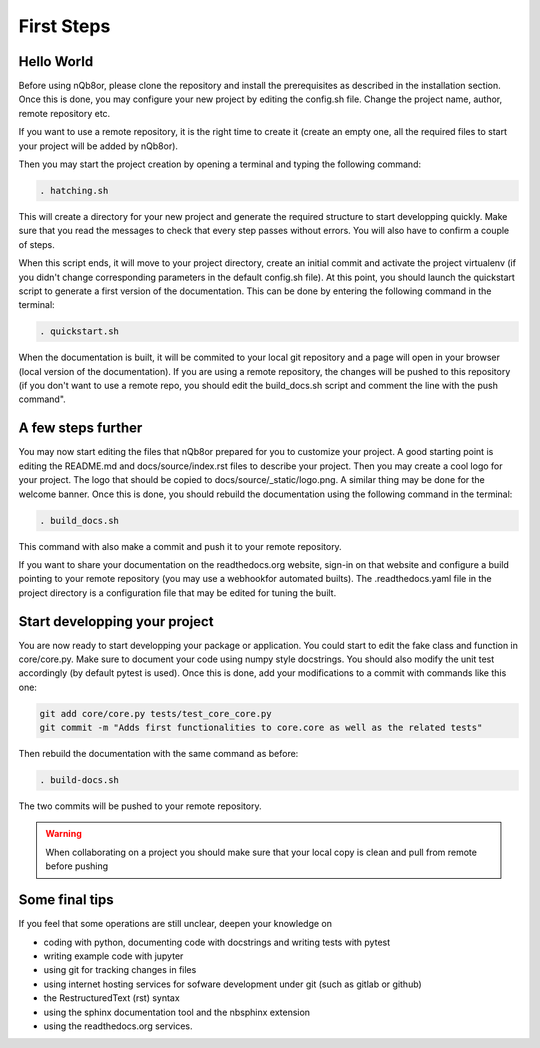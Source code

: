 First Steps
===========

Hello World
-----------

Before using nQb8or, please clone the repository and install the prerequisites as described in the installation section. 
Once this is done, you may configure your new project by editing the config.sh file. Change the project name, author, remote repository etc.  

If you want to use a remote repository, it is the right time to create it (create an empty one, all the required files to start your project will be added by nQb8or).

Then you may start the project creation by opening a terminal and typing the following command:

.. code-block:: bash

   . hatching.sh

This will create a directory for your new project and generate the required structure to start developping quickly.
Make sure that you read the messages to check that every step passes without errors. You will also have to confirm a couple of steps.  

When this script ends, it will move to your project directory, create an initial commit and activate the project virtualenv (if you didn't change corresponding parameters in the default config.sh file).
At this point, you should launch the quickstart script to generate a first version of the documentation. This can be done by entering the following command in the terminal:

.. code-block:: bash

   . quickstart.sh

When the documentation is built, it will be commited to your local git repository and a page will open in your browser (local version of the documentation).
If you are using a remote repository, the changes will be pushed to this repository (if you don't want to use a remote repo, you should edit the build_docs.sh script and comment the line with the push command".


A few steps further
-------------------

You may now start editing the files that nQb8or prepared for you to customize your project. 
A good starting point is editing the README.md and docs/source/index.rst files to describe your project. 
Then you may create a cool logo for your project. The logo that should be copied to docs/source/_static/logo.png. 
A similar thing may be done for the welcome banner.
Once this is done, you should rebuild the documentation using the following command in the terminal:

.. code-block:: bash

   . build_docs.sh

This command with also make a commit and push it to your remote repository.  

If you want to share your documentation on the readthedocs.org website, sign-in on that website and configure a build pointing to your remote repository (you may use a webhookfor automated builts).
The .readthedocs.yaml file in the project directory is a configuration file that may be edited for tuning the built.


Start developping your project
------------------------------

You are now ready to start developping your package or application. You could start to edit the fake class and function in core/core.py. 
Make sure to document your code using numpy style docstrings. 
You should also modify the unit test accordingly (by default pytest is used).
Once this is done, add your modifications to a commit with commands like this one:

.. code-block:: bash

   git add core/core.py tests/test_core_core.py
   git commit -m "Adds first functionalities to core.core as well as the related tests"

Then rebuild the documentation with the same command as before:

.. code-block:: bash

   . build-docs.sh

The two commits will be pushed to your remote repository. 

.. warning:: When collaborating on a project you should make sure that your local copy is clean and pull from remote before pushing


Some final tips
---------------
If you feel that some operations are still unclear, deepen your knowledge on

* coding with python, documenting code with docstrings and writing tests with pytest
* writing example code with jupyter
* using git for tracking changes in files
* using internet hosting services for sofware development under git (such as gitlab or github) 
* the RestructuredText (rst) syntax
* using the sphinx documentation tool and the nbsphinx extension
* using the readthedocs.org services.

